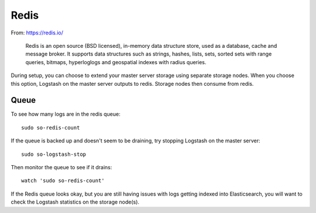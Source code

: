 Redis
=====

From: https://redis.io/

    Redis is an open source (BSD licensed), in-memory data structure
    store, used as a database, cache and message broker. It supports
    data structures such as strings, hashes, lists, sets, sorted sets
    with range queries, bitmaps, hyperloglogs and geospatial indexes
    with radius queries.

During setup, you can choose to extend your master server storage using
separate storage nodes. When you choose this option, Logstash on the
master server outputs to redis. Storage nodes then consume from redis.

.. image:: https://user-images.githubusercontent.com/16829864/37215984-91a348d4-2387-11e8-8c08-2e270b8fd986.png

Queue
-----

To see how many logs are in the redis queue:

::

    sudo so-redis-count

If the queue is backed up and doesn't seem to be draining, try stopping
Logstash on the master server:

::

    sudo so-logstash-stop

Then monitor the queue to see if it drains:

::

    watch 'sudo so-redis-count'

If the Redis queue looks okay, but you are still having issues with logs
getting indexed into Elasticsearch, you will want to check the Logstash
statistics on the storage node(s).

.. |redis| image:: https://user-images.githubusercontent.com/16829864/37215984-91a348d4-2387-11e8-8c08-2e270b8fd986.png
